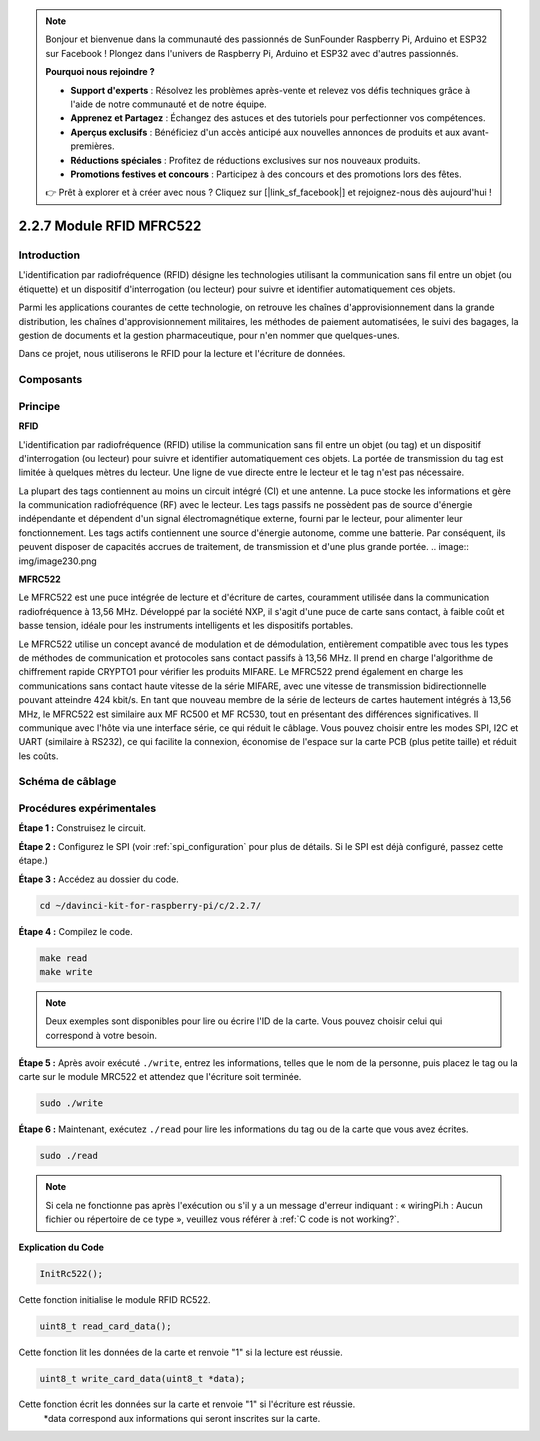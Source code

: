 .. note::

    Bonjour et bienvenue dans la communauté des passionnés de SunFounder Raspberry Pi, Arduino et ESP32 sur Facebook ! Plongez dans l'univers de Raspberry Pi, Arduino et ESP32 avec d'autres passionnés.

    **Pourquoi nous rejoindre ?**

    - **Support d'experts** : Résolvez les problèmes après-vente et relevez vos défis techniques grâce à l'aide de notre communauté et de notre équipe.
    - **Apprenez et Partagez** : Échangez des astuces et des tutoriels pour perfectionner vos compétences.
    - **Aperçus exclusifs** : Bénéficiez d'un accès anticipé aux nouvelles annonces de produits et aux avant-premières.
    - **Réductions spéciales** : Profitez de réductions exclusives sur nos nouveaux produits.
    - **Promotions festives et concours** : Participez à des concours et des promotions lors des fêtes.

    👉 Prêt à explorer et à créer avec nous ? Cliquez sur [|link_sf_facebook|] et rejoignez-nous dès aujourd'hui !

2.2.7 Module RFID MFRC522
===========================

Introduction
---------------

L'identification par radiofréquence (RFID) désigne les technologies utilisant 
la communication sans fil entre un objet (ou étiquette) et un dispositif 
d'interrogation (ou lecteur) pour suivre et identifier automatiquement ces objets.

Parmi les applications courantes de cette technologie, on retrouve les chaînes 
d'approvisionnement dans la grande distribution, les chaînes d'approvisionnement 
militaires, les méthodes de paiement automatisées, le suivi des bagages, la gestion 
de documents et la gestion pharmaceutique, pour n'en nommer que quelques-unes.

Dans ce projet, nous utiliserons le RFID pour la lecture et l'écriture de données.

Composants
-------------

.. image:: img/list_2.2.7.png


Principe
----------

**RFID**

L'identification par radiofréquence (RFID) utilise la communication sans fil entre un 
objet (ou tag) et un dispositif d'interrogation (ou lecteur) pour suivre et identifier 
automatiquement ces objets. La portée de transmission du tag est limitée à quelques mètres 
du lecteur. Une ligne de vue directe entre le lecteur et le tag n'est pas nécessaire.

La plupart des tags contiennent au moins un circuit intégré (CI) et une antenne. La puce 
stocke les informations et gère la communication radiofréquence (RF) avec le lecteur. 
Les tags passifs ne possèdent pas de source d'énergie indépendante et dépendent d'un 
signal électromagnétique externe, fourni par le lecteur, pour alimenter leur fonctionnement. 
Les tags actifs contiennent une source d'énergie autonome, comme une batterie. 
Par conséquent, ils peuvent disposer de capacités accrues de traitement, de transmission 
et d'une plus grande portée.
.. image:: img/image230.png


**MFRC522**

Le MFRC522 est une puce intégrée de lecture et d'écriture de cartes, couramment utilisée 
dans la communication radiofréquence à 13,56 MHz. Développé par la société NXP, il s'agit 
d'une puce de carte sans contact, à faible coût et basse tension, idéale pour les instruments 
intelligents et les dispositifs portables.

Le MFRC522 utilise un concept avancé de modulation et de démodulation, entièrement 
compatible avec tous les types de méthodes de communication et protocoles sans contact 
passifs à 13,56 MHz. Il prend en charge l'algorithme de chiffrement rapide CRYPTO1 pour 
vérifier les produits MIFARE. Le MFRC522 prend également en charge les communications 
sans contact haute vitesse de la série MIFARE, avec une vitesse de transmission 
bidirectionnelle pouvant atteindre 424 kbit/s. En tant que nouveau membre de la série de 
lecteurs de cartes hautement intégrés à 13,56 MHz, le MFRC522 est similaire aux MF RC500 
et MF RC530, tout en présentant des différences significatives. Il communique avec l'hôte 
via une interface série, ce qui réduit le câblage. Vous pouvez choisir entre les modes SPI, 
I2C et UART (similaire à RS232), ce qui facilite la connexion, économise de l'espace sur la 
carte PCB (plus petite taille) et réduit les coûts.

Schéma de câblage
---------------------

.. image:: img/image331.png


Procédures expérimentales
----------------------------

**Étape 1 :** Construisez le circuit.

.. image:: img/image232.png
    :width: 800



**Étape 2 :** Configurez le SPI (voir :ref:`spi_configuration` pour plus de détails. Si le SPI 
est déjà configuré, passez cette étape.)

**Étape 3 :** Accédez au dossier du code.

.. raw:: html

   <run></run>

.. code-block:: 

    cd ~/davinci-kit-for-raspberry-pi/c/2.2.7/

**Étape 4 :** Compilez le code.

.. raw:: html

   <run></run>

.. code-block:: 

    make read
    make write

.. note::
    Deux exemples sont disponibles pour lire ou écrire l'ID de la carte. Vous pouvez 
    choisir celui qui correspond à votre besoin.

**Étape 5 :** Après avoir exécuté ``./write``, entrez les informations, telles que le nom de la personne, puis placez le tag ou la carte sur le module MRC522 et attendez que l'écriture soit terminée.

.. raw:: html

   <run></run>

.. code-block::

    sudo ./write

**Étape 6 :** Maintenant, exécutez ``./read`` pour lire les informations du tag ou de la carte que vous avez écrites.

.. raw:: html

   <run></run>

.. code-block:: 

    sudo ./read


.. note::

    Si cela ne fonctionne pas après l'exécution ou s'il y a un message d'erreur indiquant : « wiringPi.h : Aucun fichier ou répertoire de ce type », veuillez vous référer à :ref:`C code is not working?`.

**Explication du Code**

.. code-block:: c

    InitRc522();

Cette fonction initialise le module RFID RC522.

.. code-block:: c

    uint8_t read_card_data();

Cette fonction lit les données de la carte et renvoie "1" si la lecture est réussie.

.. code-block:: c

    uint8_t write_card_data(uint8_t *data);

Cette fonction écrit les données sur la carte et renvoie "1" si l'écriture est réussie.
 \*data correspond aux informations qui seront inscrites sur la carte.
